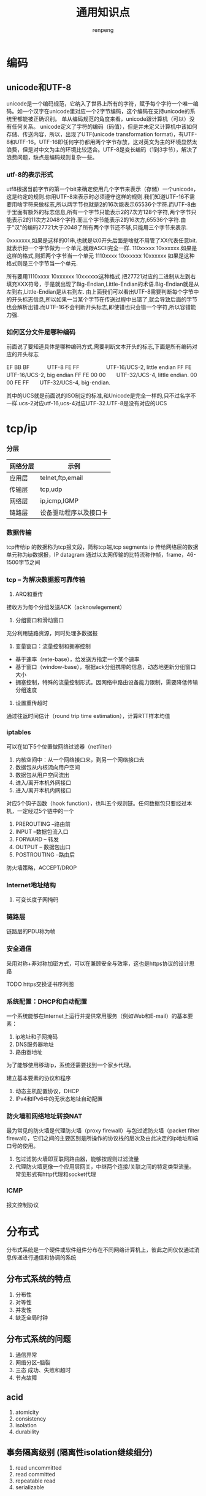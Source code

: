 #+TITLE: 通用知识点
#+AUTHOR: renpeng
#+OPTIONS: toc 2
#+OPTIONS: toc:nil

* 编码
** unicode和UTF-8
    unicode是一个编码规范，它纳入了世界上所有的字符，赋予每个字符一个唯一编码。如一个汉字在unicode里对应一个2字节编码，这个编码在支持unicode的系统里都能被正确识别。
    单从编码规范的角度来看，unicode跟计算机（可以）没有任何关系。
    unicode定义了字符的编码（码值），但是并未定义计算机中该如何存储、传送内容，所以，出现了UTF(unicode transformation format)，有UTF-8和UTF-16。UTF-16即任何字符都用两个字节存放，这对英文为主的环境显然太浪费，但是对中文为主的环境比较适合。UTF-8是变长编码（1到3字节），解决了浪费问题，缺点是编码规则复杂一些。

*** utf-8的表示形式
    utf8根据当前字节的第一个bit来确定使用几个字节来表示（存储）一个unicode，这是约定的规则.你用UTF-8来表示时必须遵守这样的规则.我们知道UTF-16不需要用啥字符来做标志,所以两字节也就是2的16次能表示65536个字符.而UTF-8由于里面有额外的标志信息,所有一个字节只能表示2的7次方128个字符,两个字节只能表示2的11次方2048个字符.而三个字节能表示2的16次方,65536个字符.由于"汉"的编码27721大于2048了所有两个字节还不够,只能用三个字节来表示.

    0xxxxxxx,如果是这样的01串,也就是以0开头后面是啥就不用管了XX代表任意bit.就表示把一个字节做为一个单元.就跟ASCII完全一样.
    110xxxxx 10xxxxxx.如果是这样的格式,则把两个字节当一个单元
    1110xxxx 10xxxxxx 10xxxxxx 如果是这种格式则是三个字节当一个单元.

    所有要用1110xxxx 10xxxxxx 10xxxxxx这种格式.把27721对应的二进制从左到右填充XXX符号，于是就出现了Big-Endian,Little-Endian的术语.Big-Endian就是从左到右,Little-Endian是从右到左.
    由上面我们可以看出UTF-8需要判断每个字节中的开头标志信息,所以如果一当某个字节在传送过程中出错了,就会导致后面的字节也会解析出错.而UTF-16不会判断开头标志,即使错也只会错一个字符,所以容错能力强.

*** 如何区分文件是哪种编码
    前面说了要知道具体是哪种编码方式,需要判断文本开头的标志,下面是所有编码对应的开头标志

    EF BB BF　　　 UTF-8
    FE FF　　　　　UTF-16/UCS-2, little endian
    FF FE　　　　　UTF-16/UCS-2, big endian
    FF FE 00 00　　UTF-32/UCS-4, little endian.
    00 00 FE FF　　UTF-32/UCS-4, big-endian.

    其中的UCS就是前面说的ISO制定的标准,和Unicode是完全一样的,只不过名字不一样.ucs-2对应utf-16,ucs-4对应UTF-32.UTF-8是没有对应的UCS
* tcp/ip
*** 分层
| 网络分层 | 示例                   |
|----------+------------------------|
| 应用层   | telnet,ftp,email       |
| 传输层   | tcp,udp                |
| 网络层   | ip,icmp,IGMP           |
| 链路层   | 设备驱动程序以及接口卡 |
|----------+------------------------|

*** 数据传输
tcp传给ip 的数据称为tcp报文段，简称tcp端,tcp segments
ip 传给网络层的数据单元称为ip数据报，IP datagram
通过以太网传输的比特流称作帧，frame，46-1500字节之间



*** tcp -- 为解决数据报可靠传输
1. ARQ和重传
接收方为每个分组发送ACK（acknowlegement）
2. 分组窗口和滑动窗口
充分利用链路资源，同时处理多数据报
3. 变量窗口：流量控制和拥塞控制
+ 基于速率（rete-base），给发送方指定一个某个速率
+ 基于窗口（window-base），根据ack分组携带的信息，动态地更新分组窗口大小
+ 拥塞控制，特殊的流量控制形式。因网络中路由设备能力限制，需要降低传输分组速度
4. 设置重传超时
通过往返时间估计（round trip time estimation），计算RTT样本均值


*** iptables
可以在如下5个位置做网络过滤器（netfilter）
1. 内核空间中：从一个网络接口来，到另一个网络接口去
2. 数据包从内核流向用户空间
3. 数据包从用户空间流出
4. 进入/离开本机外网接口
5. 进入/离开本机内网接口

对应5个钩子函数（hook function），也叫五个规则链。任何数据包只要经过本机，一定经过5个链中的一个
1. PREROUTING --路由前
2. INPUT --数据包流入口
3. FORWARD -- 转发
4. OUTPUT -- 数据包出口
5. POSTROUTING --路由后

防火墙策略，ACCEPT/DROP


*** Internet地址结构
**** 可变长度子网掩码


*** 链路层
链路层的PDU称为帧


*** 安全通信
采用对称+非对称加密方式，可以在兼顾安全与效率，这也是https协议的设计思路

TODO https交换证书序列图


*** 系统配置：DHCP和自动配置
一个系统能够在Internet上运行并提供常用服务（例如Web和E-mail）的基本要素：
1. ip地址和子网掩码
2. DNS服务器地址
3. 路由器地址

为了能够使用移动ip，系统还需要找到一个家乡代理。

建立基本要素的协议和程序
1. 动态主机配置协议，DHCP
2. IPv4和IPv6中的无状态地址自动配置

*** 防火墙和网络地址转换NAT
最为常见的防火墙是代理防火墙（proxy firewall）与包过滤防火墙（packet filter firewall），它们之间的主要区别是所操作的协议栈的层次及由此决定的ip地址和端口号的使用。
1. 包过滤防火墙即互联网路由器，能够按规则过滤流量
2. 代理防火墙更像一个应用层网关，中继两个连接/关联之间的特定类型流量。常见形式有http代理和socket代理

*** ICMP
报文控制协议
* 分布式
分布式系统是一个硬件或软件组件分布在不同网络计算机上，彼此之间仅仅通过消息传递进行通信和协调的系统

** 分布式系统的特点
1. 分布性
2. 对等性
3. 并发性
4. 缺乏全局时钟

** 分布式系统的问题
1. 通信异常
2. 网络分区--脑裂
3. 三态
   成功、失败和超时
4. 节点故障

** acid
1. atomicity
2. consistency
3. isolation
4. durability

** 事务隔离级别 (隔离性isolation继续细分)
1. read uncommitted
2. read committed
3. repeatable read
4. serializable

** cap猜想
1. consistency（一致性）
2. availability（可用性）
3. partition tolerance（分区容错性）

    一个分布式系统不可能同时满足以上三个特性要求；

** base理论
1. basically available (基本可用)
2. soft state (软状态)
3. eventually consistency (最终一致性)

** 最终一致性的5个变种
1. causal consistency (因果一致性)
2. read your write (读己之所写)
3. session consistency (会话一致性)
4. monotonic read consistency (单调读一致性)
5. monotonic write consistency (单调写一致性)


** 一致性协议
   主要有2pc，3pc和paxos算法

   2pc和3pc，在分布式系统中，虽然每个能够明确知道自己进行事务操作的成功或失败，但却无法知道其他分布式节点的操作结果。因此，当一个事务操作涉及跨分布式节点时，为了保持事务处理的acid特性，就需要引入一个成为“协调者（Coordinator）”的组件来统一调度所有分布式节点的执行逻辑。而被调度的分布式节点则成为“参与者（Participant）”

** 2PC
*** 阶段一：提交事务请求
    1. 事务询问
       协调者向所有参与者发送事务内容，询问是否可以执行事务提交操作，并开始等待各参与者的相应；
    2. 执行事务
       各参与者节点执行事务操作，并将undo和redo信息记入事务日志；
    3. 各参与者向协调者反馈事务询问的相应
       如果参与者成功执行了事务操作，那么反馈给协调者yes，否则no


    此阶段又称为”投票阶段”

*** 阶段二：执行事务提交
    协调者根据参与者反馈的情况决定最终是否可以进行事务提交操作，正常情况下，存在两种可能；
**** 执行事务提交
     假设协调者从所有参与者获得的反馈都是yes，那么就会执行事务提交
     1. 发送提交请求
        协调者向所有参与者发送commit请求；
     2. 事务提交
        参与者接收到commit请求后，会正式执行事务提交操作，并在完成提交之后释放在整个事务执行期间占用的资源
     3. 反馈事务提交结果
        参与者在完成事务提交后，向协调者发送ack消息
     4. 完成事务
        协调者收到所有参与者反馈的ack消息后，完成事务
** 3pc和paxos算法
1. 3pc
   canCommit，preCommit和doCommit
   特点：解决了阻塞范围，并未解决一致性
2. paxos
   Proposer：分两阶段提交提案，prepare和accept。prepare阶段会受到pomise，如果收到大于半数的pomise，则向pomise发送accept请求；accept阶段会受到accepted，如果超过半数accepted，则成功；
   Acceptor：在prepare阶段，如果没有accepted一个值，则会不停认同提案号最大的那个提案，返回ok，在accept阶段，如果编号相同则返回accepted，小于当前编号则rejected，大于编号则保存新编号，如果已accepted一个提案，则会返回（acceptedProposal，acceptedValue）


* p2p网络
中心化拓扑：优点是维护简单，资源发现效率高。需要一个地址索引服务器，通过此服务寻址
全分布式非结构化拓扑：具有较好的容错性和可用性。但是随着网络规模的扩大，会造成流量急剧增加，影响部分节点运行，影响整体效率
全分布式结构化拓扑：主要采用分布散列表DHT来组织网络节点
半分布式拓扑：也称混杂模式，英文名Hybrid Structure，吸取了中心化结构和全分布式非结构化拓扑的优点，选择性能较高（处理、存储、带宽等方面性能）的结点作为超级结点（英文表达为SuperNodes或者Hubs），在各个超级结点上存储了系统中其他部分结点的信息，发现算法仅在超级结点之间转发
* 容灾
** 数据容灾
1. mysql容灾。mysql的半同步和异步复制功能，构建主备，跨城的容灾架构
2. 数据分片。

** 应用系统容灾
1. 分布式，自动服务发现
2. set化

** 流量入口容灾
1. 切量与公告
